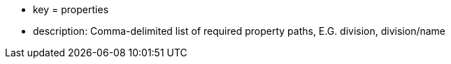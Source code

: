 * key = properties
* description: Comma-delimited list of required property paths, E.G. division, division/name
